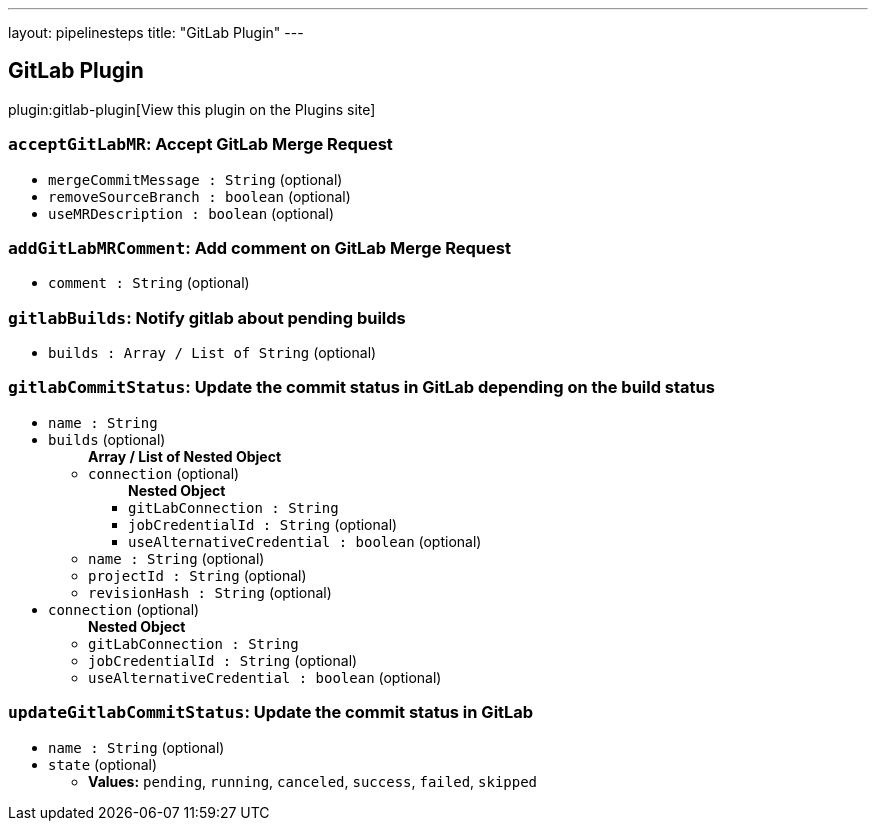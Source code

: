 ---
layout: pipelinesteps
title: "GitLab Plugin"
---

:notitle:
:description:
:author:
:email: jenkinsci-users@googlegroups.com
:sectanchors:
:toc: left
:compat-mode!:

== GitLab Plugin

plugin:gitlab-plugin[View this plugin on the Plugins site]

=== `acceptGitLabMR`: Accept GitLab Merge Request
++++
<ul><li><code>mergeCommitMessage : String</code> (optional)
</li>
<li><code>removeSourceBranch : boolean</code> (optional)
</li>
<li><code>useMRDescription : boolean</code> (optional)
</li>
</ul>


++++
=== `addGitLabMRComment`: Add comment on GitLab Merge Request
++++
<ul><li><code>comment : String</code> (optional)
</li>
</ul>


++++
=== `gitlabBuilds`: Notify gitlab about pending builds
++++
<ul><li><code>builds : Array / List of String</code> (optional)
<ul></ul></li>
</ul>


++++
=== `gitlabCommitStatus`: Update the commit status in GitLab depending on the build status
++++
<ul><li><code>name : String</code>
</li>
<li><code>builds</code> (optional)
<ul><b>Array / List of Nested Object</b>
<li><code>connection</code> (optional)
<ul><b>Nested Object</b>
<li><code>gitLabConnection : String</code>
</li>
<li><code>jobCredentialId : String</code> (optional)
</li>
<li><code>useAlternativeCredential : boolean</code> (optional)
</li>
</ul></li>
<li><code>name : String</code> (optional)
</li>
<li><code>projectId : String</code> (optional)
</li>
<li><code>revisionHash : String</code> (optional)
</li>
</ul></li>
<li><code>connection</code> (optional)
<ul><b>Nested Object</b>
<li><code>gitLabConnection : String</code>
</li>
<li><code>jobCredentialId : String</code> (optional)
</li>
<li><code>useAlternativeCredential : boolean</code> (optional)
</li>
</ul></li>
</ul>


++++
=== `updateGitlabCommitStatus`: Update the commit status in GitLab
++++
<ul><li><code>name : String</code> (optional)
</li>
<li><code>state</code> (optional)
<ul><li><b>Values:</b> <code>pending</code>, <code>running</code>, <code>canceled</code>, <code>success</code>, <code>failed</code>, <code>skipped</code></li></ul></li>
</ul>


++++
